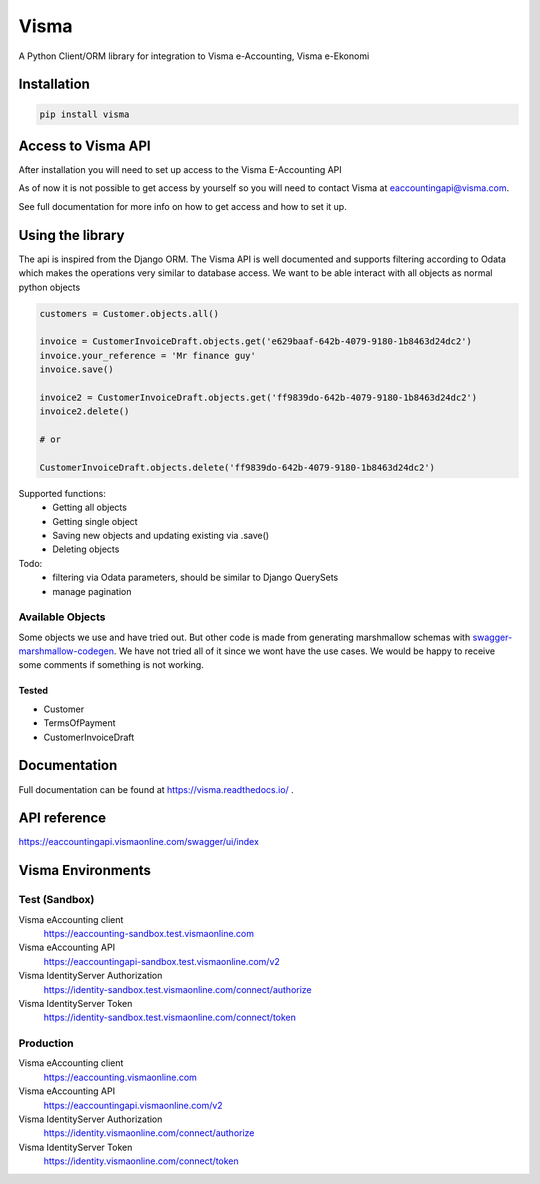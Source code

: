 =====
Visma
=====

A Python Client/ORM library for integration to Visma e-Accounting, Visma e-Ekonomi

Installation
============

.. code-block:: python

    pip install visma


Access to Visma API
===================

After installation you will need to set up access to the Visma E-Accounting API

As of now it is not possible to get access by yourself so you will need to contact
Visma at eaccountingapi@visma.com.

See full documentation for more info on how to get access and how to set it up.


Using the library
=================

The api is inspired from the Django ORM. The Visma API is well documented and
supports filtering according to Odata which makes the operations very similar
to database access. We want to be able interact with all objects as normal python objects


.. code-block:: python

    customers = Customer.objects.all()

    invoice = CustomerInvoiceDraft.objects.get('e629baaf-642b-4079-9180-1b8463d24dc2')
    invoice.your_reference = 'Mr finance guy'
    invoice.save()

    invoice2 = CustomerInvoiceDraft.objects.get('ff9839do-642b-4079-9180-1b8463d24dc2')
    invoice2.delete()

    # or

    CustomerInvoiceDraft.objects.delete('ff9839do-642b-4079-9180-1b8463d24dc2')


Supported functions:
    * Getting all objects
    * Getting single object
    * Saving new objects and updating existing via .save()
    * Deleting objects

Todo:
    * filtering via Odata parameters, should be similar to Django QuerySets
    * manage pagination


Available Objects
-----------------
Some objects we use and have tried out. But other code is made from generating
marshmallow schemas with `swagger-marshmallow-codegen
<https://github.com/podhmo/swagger-marshmallow-codegen/>`_.
We have not tried all of it since we wont have the use cases.
We would be happy to receive some comments if something is not working.

Tested
^^^^^
* Customer
* TermsOfPayment
* CustomerInvoiceDraft

Documentation
=============
Full documentation can be found at https://visma.readthedocs.io/ .


API reference
=============

https://eaccountingapi.vismaonline.com/swagger/ui/index


Visma Environments
==================

Test (Sandbox)
--------------

Visma eAccounting client
    https://eaccounting-sandbox.test.vismaonline.com
Visma eAccounting API
    https://eaccountingapi-sandbox.test.vismaonline.com/v2
Visma IdentityServer Authorization
    https://identity-sandbox.test.vismaonline.com/connect/authorize
Visma IdentityServer Token
    https://identity-sandbox.test.vismaonline.com/connect/token

Production
----------

Visma eAccounting client
    https://eaccounting.vismaonline.com
Visma eAccounting API
    https://eaccountingapi.vismaonline.com/v2
Visma IdentityServer Authorization
    https://identity.vismaonline.com/connect/authorize
Visma IdentityServer Token
    https://identity.vismaonline.com/connect/token
